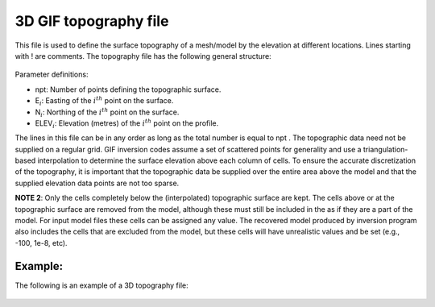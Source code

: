 .. _topoGIF3Dfile:

3D GIF topography file
======================

This file is used to define the surface topography of a mesh/model by the elevation at different locations. Lines starting with ! are comments. The topography file has the following general structure:

.. figure:: ../../images/topoGIF.png
   :align: center

Parameter definitions:

-  npt: Number of points defining the topographic surface.

-  E\ :math:`_i`: Easting of the :math:`i^{th}` point on the surface.

-  N\ :math:`_i`: Northing of the :math:`i^{th}` point on the surface.

-  ELEV\ :math:`_i`: Elevation (metres) of the :math:`i^{th}` point on the profile.

The lines in this file can be in any order as long as the total number
is equal to npt . The topographic data need not be supplied on a regular
grid. GIF inversion codes assume a set of scattered points for generality and use a
triangulation-based interpolation to determine the surface elevation
above each column of cells. To ensure the accurate discretization of the
topography, it is important that the topographic data be supplied over
the entire area above the model and that the supplied elevation data
points are not too sparse.

**NOTE 2**: Only the cells completely below the (interpolated) topographic
surface are kept. The cells above or at the topographic surface are
removed from the model, although these must still be included in the as
if they are a part of the model. For input model files these cells can
be assigned any value. The recovered model produced by inversion program
also includes the cells that are excluded from the model, but these
cells will have unrealistic values and be set (e.g., -100, 1e-8, etc).


Example:
--------

The following is an example of a 3D topography file:

.. figure:: ../../images/topoGIFex.png
   :align: center



